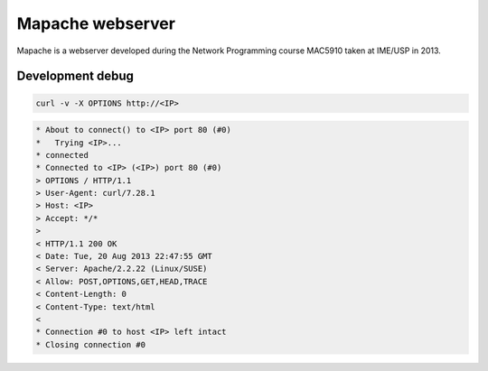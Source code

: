 Mapache webserver
=================

Mapache is a webserver developed during the Network Programming course MAC5910 taken at IME/USP in 2013.

.. image:: https://api.travis-ci.org/mscs-usp/mac5910-webserver.png?branch=master
   :target: https://api.travis-ci.org/mscs-usp/mac5910-webserver

Development debug
-----------------

.. code-block:: bash

	curl -v -X OPTIONS http://<IP>

.. code-block:: bash

	* About to connect() to <IP> port 80 (#0)
	*   Trying <IP>...
	* connected
	* Connected to <IP> (<IP>) port 80 (#0)
	> OPTIONS / HTTP/1.1
	> User-Agent: curl/7.28.1
	> Host: <IP>
	> Accept: */*
	> 
	< HTTP/1.1 200 OK
	< Date: Tue, 20 Aug 2013 22:47:55 GMT
	< Server: Apache/2.2.22 (Linux/SUSE)
	< Allow: POST,OPTIONS,GET,HEAD,TRACE
	< Content-Length: 0
	< Content-Type: text/html
	< 
	* Connection #0 to host <IP> left intact
	* Closing connection #0
